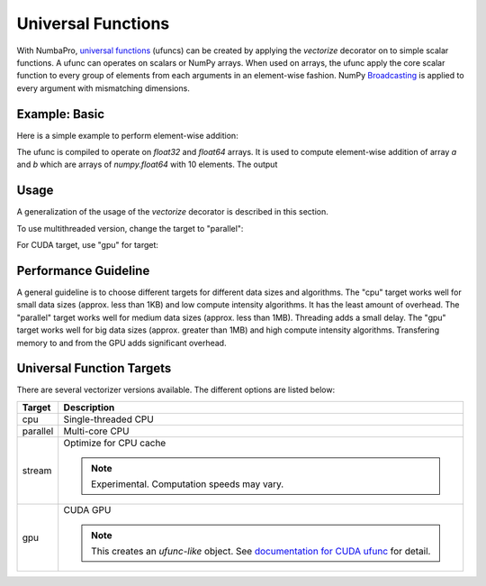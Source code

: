 Universal Functions
===================

With NumbaPro, `universal functions`_ (ufuncs) can be created by applying
the `vectorize` decorator on to simple scalar functions.
A ufunc can operates on scalars or NumPy arrays.
When used on arrays, the ufunc apply the core scalar function to every group of
elements from each arguments in an element-wise fashion.
NumPy Broadcasting_ is applied to every argument with mismatching dimensions.

Example: Basic
----------------

Here is a simple example to perform element-wise addition:

.. testcode::
    
    import numpy
    from numbapro import vectorize

    # Create a ufunc
    @vectorize(['float32(float32, float32)',
                'float64(float64, float64)'])
    def sum(a, b):
        return a + b

    # Use the ufunc
    a = numpy.arange(10)
    b = numpy.arange(10)
    result = sum(a, b)      # call the ufunc

    print("a = %s" % a)
    print("b = %s" % b)
    print("sum = %s" % result)



The ufunc is compiled to operate on `float32` and `float64` arrays.
It is used to compute element-wise addition of array `a` and `b` which are 
arrays of `numpy.float64` with 10 elements.  The output

.. testoutput::

    a = [0 1 2 3 4 5 6 7 8 9]
    b = [0 1 2 3 4 5 6 7 8 9]
    sum = [  0.   2.   4.   6.   8.  10.  12.  14.  16.  18.]


Usage
------

A generalization of the usage of the `vectorize` decorator is described in this section.

.. py:function:: vectorize(type_signatures[, target='cpu'])

    Returns a vectorizer object to be applied to python functions.
    
    :param type_signatures: an iterable of type signatures, which are either function type object or a string describing the function type.
    :param target: a string for hardware target; e.g. "cpu", "parallel", "gpu".
    :returns: a vectorizers object.

To use multithreaded version, change the target to "parallel":

.. testcode::

    from numbapro import vectorize

    @vectorize(['float32(float32, float32)'], target='parallel')
    def sum(a, b):
        return a + b
        
For CUDA target, use "gpu" for target:

.. testcode::

    from numbapro import vectorize
    
    @vectorize(['float32(float32, float32)'], target='gpu')
    def sum(a, b):
        return a + b

Performance Guideline
---------------------

A general guideline is to choose different targets for different data sizes
and algorithms.
The "cpu" target works well for small data sizes (approx. less than 1KB) and low compute intensity algorithms. It has the least amount of overhead.
The "parallel" target works well for medium data sizes (approx. less than 1MB).
Threading adds a small delay.
The "gpu" target works well for big data sizes (approx. greater than 1MB) and
high compute intensity algorithms.  Transfering memory to and from the GPU adds
significant overhead.

Universal Function Targets
---------------------------
There are several vectorizer versions available. The different options are listed below:

=================       ===============================================================
Target                    Description
=================       ===============================================================
cpu                     Single-threaded CPU


parallel                Multi-core CPU


stream                  Optimize for CPU cache

                        .. NOTE:: Experimental. Computation speeds may vary.


gpu                     CUDA GPU

                        .. NOTE:: This creates an *ufunc-like* object.  See `documentation for CUDA ufunc <CUDAufunc.html>`_ for detail.


=================       ===============================================================


.. _`universal functions`: http://docs.scipy.org/doc/numpy/reference/ufuncs.html
.. _Broadcasting: http://docs.scipy.org/doc/numpy/reference/ufuncs.html#broadcasting
